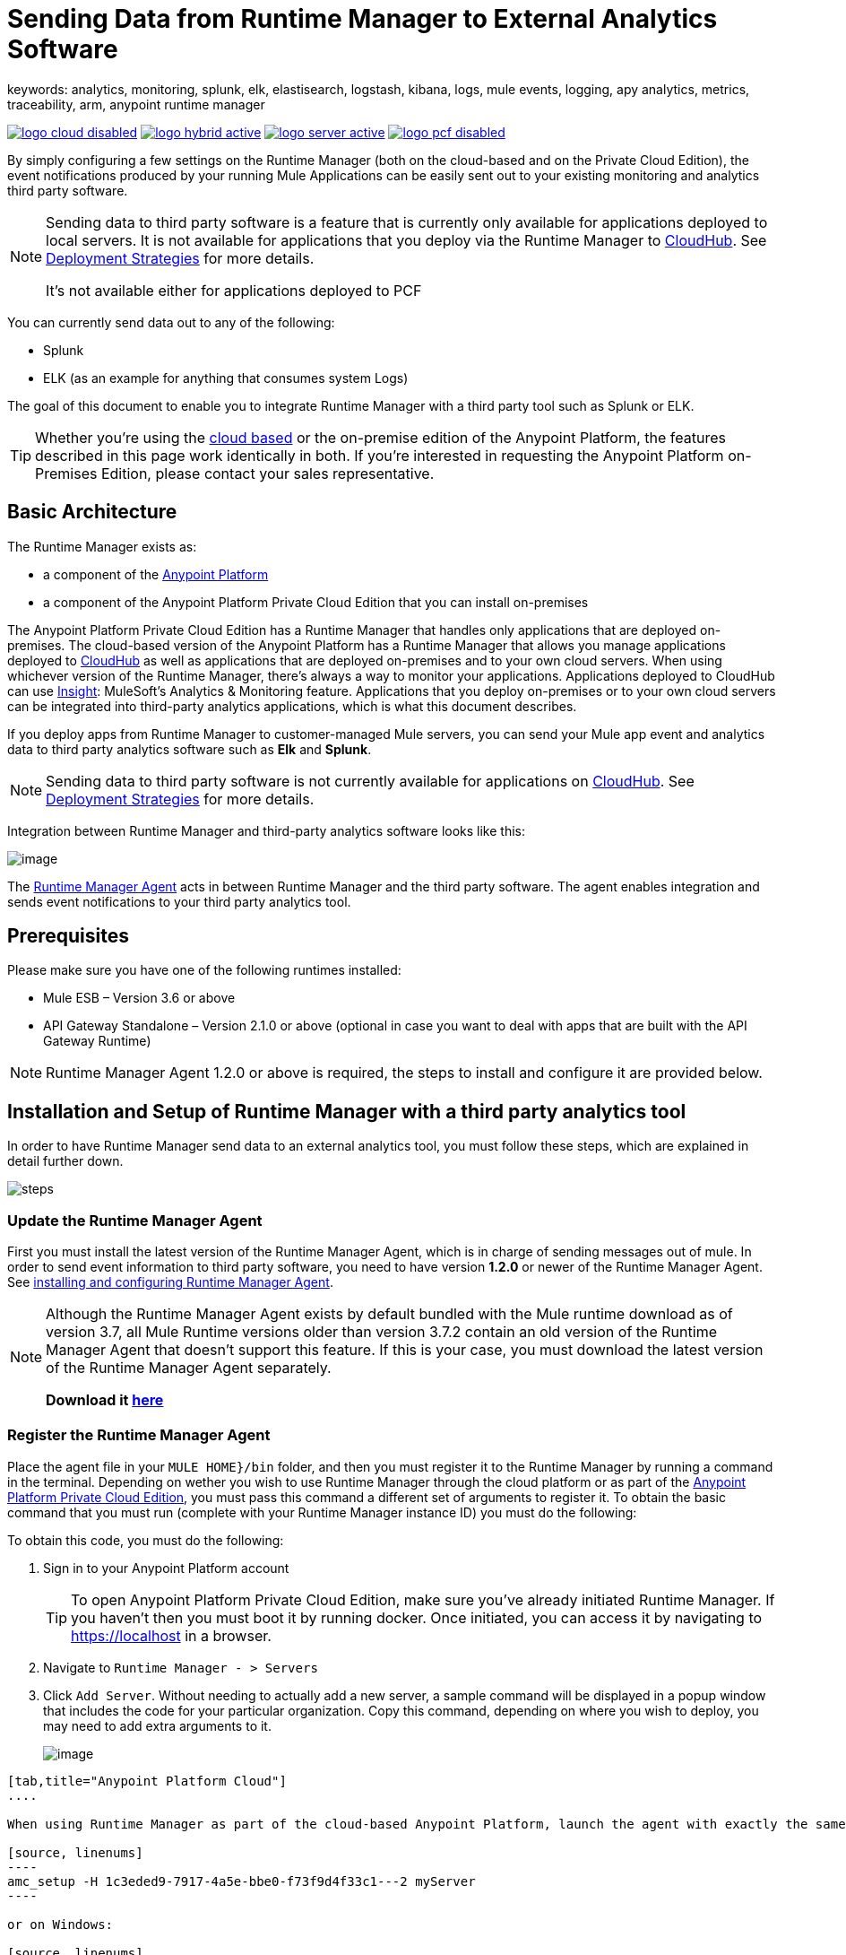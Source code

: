 = Sending Data from Runtime Manager to External Analytics Software
keywords: analytics, monitoring, splunk, elk, elastisearch, logstash, kibana, logs, mule events, logging, apy analytics, metrics, traceability, arm, anypoint runtime manager


image:logo-cloud-disabled.png[link="/runtime-manager/deployment-strategies", title="CloudHub"]
image:logo-hybrid-active.png[link="/runtime-manager/deployment-strategies", title="Hybrid Deployment"]
image:logo-server-active.png[link="/runtime-manager/deployment-strategies", title="Anypoint Platform Private Cloud Edition"]
image:logo-pcf-disabled.png[link="/runtime-manager/deployment-strategies", title="Pivotal Cloud Foundry"]

By simply configuring a few settings on the Runtime Manager (both on the cloud-based and on the Private Cloud Edition), the event notifications produced by your running Mule Applications can be easily sent out to your existing monitoring and analytics third party software.

[NOTE]
====
Sending data to third party software is a feature that is currently only available for applications deployed to local servers. It is not available for applications that you deploy via the Runtime Manager to link:/runtime-manager/cloudhub[CloudHub]. See link:/runtime-manager/deployment-strategies[Deployment Strategies] for more details.

It's not available either for applications deployed to PCF
====

You can currently send data out to any of the following:

* Splunk
* ELK (as an example for anything that consumes system Logs)

The goal of this document to enable you to integrate Runtime Manager with a third party tool such as Splunk or ELK.

[TIP]
Whether you're using the link:https://anypoint.mulesoft.com[cloud based] or the on-premise edition of the Anypoint Platform, the features described in this page work identically in both. If you’re interested in requesting the Anypoint Platform on-Premises Edition, please contact your sales representative.

== Basic Architecture


The Runtime Manager exists as:

* a component of the link:/getting-started/index[Anypoint Platform]
* a component of the Anypoint Platform Private Cloud Edition that you can install on-premises

The Anypoint Platform Private Cloud Edition has a Runtime Manager that handles only applications that are deployed on-premises. The cloud-based version of the Anypoint Platform has a Runtime Manager that allows you manage applications deployed to link:/runtime-manager/index[CloudHub] as well as applications that are deployed on-premises and to your own cloud servers. When using whichever version of the Runtime Manager, there's always a way to monitor your applications. Applications deployed to CloudHub can use link:/runtime-manager/insight[Insight]: MuleSoft’s Analytics & Monitoring feature. Applications that you deploy on-premises or to your own cloud servers can be integrated into third-party analytics applications, which is what this document describes.

////
Applications deployed on Cloud can either use Insights (MuleSoft’s Analytics & Monitoring feature) or be integrated into third party analytics applications for a unified view of monitoring and analytics. Apps deployed on on-prem must be integrated into third party analytics applications.
////

If you deploy apps from Runtime Manager to customer-managed Mule servers, you can send your Mule app event and analytics data to third party analytics software such as *Elk* and *Splunk*.

[NOTE]
Sending data to third party software is not currently available for applications on link:/runtime-manager/cloudhub[CloudHub]. See link:/runtime-manager/deployment-strategies[Deployment Strategies] for more details.

Integration between Runtime Manager and third-party analytics software looks like this:

image:amc_onprem_diagram_detail.jpg[image]

The link:/runtime-manager/runtime-manager-agent[Runtime Manager Agent] acts in between Runtime Manager and the third party software. The agent enables integration and sends event notifications to your third party analytics tool.

== Prerequisites

Please make sure you have one of the following runtimes installed:

* Mule ESB – Version 3.6 or above
* API Gateway Standalone – Version 2.1.0 or above  (optional in case you want to deal with apps that are built with the API Gateway Runtime)

[NOTE]
Runtime Manager Agent 1.2.0 or above is required, the steps to install and configure it are provided below.

== Installation and Setup of Runtime Manager with a third party analytics tool

In order to have Runtime Manager send data to an external analytics tool, you must follow these steps, which are explained in detail further down.

image:steps-for-external-logs.png[steps]


=== Update the Runtime Manager Agent


First you must install the latest version of the Runtime Manager Agent, which is in charge of sending messages out of mule. In order to send event information to third party software, you need to have version *1.2.0* or newer of the Runtime Manager Agent.
See link:/runtime-manager/installing-and-configuring-mule-agent[installing and configuring Runtime Manager Agent].

[NOTE]
====
Although the Runtime Manager Agent exists by default bundled with the Mule runtime download as of version 3.7, all Mule Runtime versions older than version 3.7.2 contain an old version of the Runtime Manager Agent that doesn't support this feature. If this is your case, you must download the latest version of the Runtime Manager Agent separately.

*Download it http://mule-agent.s3.amazonaws.com/1.2.0/mule-agent-1.2.0.zip[here]*
====

=== Register the Runtime Manager Agent

Place the agent file in your `MULE HOME}/bin` folder, and then you must register it to the Runtime Manager by running a command in the terminal. Depending on wether you wish to use Runtime Manager through the cloud platform or as part of the link:/anypoint-platform-private-cloud-edition/[Anypoint Platform Private Cloud Edition], you must pass this command a different set of arguments to register it. To obtain the basic command that you must run (complete with your Runtime Manager instance ID) you must do the following:

To obtain this code, you must do the following:

. Sign in to your Anypoint Platform account
+
[TIP]
To open Anypoint Platform Private Cloud Edition, make sure you've already initiated Runtime Manager. If you haven't then you must boot it by running docker. Once initiated, you can access it by navigating to https://localhost in a browser.

. Navigate to `Runtime Manager - > Servers`
. Click `Add Server`. Without needing to actually add a new server, a sample command will be displayed in a popup window that includes the code for your particular organization. Copy this command, depending on where you wish to deploy, you may need to add extra arguments to it.

+
image:org_code.png[image]


[tabs]
------
[tab,title="Anypoint Platform Cloud"]
....

When using Runtime Manager as part of the cloud-based Anypoint Platform, launch the agent with exactly the same command that you found on the Runtime Manager UI:

[source, linenums]
----
amc_setup -H 1c3eded9-7917-4a5e-bbe0-f73f9d4f33c1---2 myServer
----

or on Windows:

[source, linenums]
----
amc_setup.bat -H 1c3eded9-7917-4a5e-bbe0-f73f9d4f33c1---2 myServer
----

The argument `-H` is an id that references your organization in the Anypoint platform Private Cloud Edition installation.

The final argument of this command is the name that you assign for your Runtime Manager Agent instance, in the above example, `myServer`. This name will then be visible when interacting with the agent from your Runtime Manager console.

....
[tab,title="Anypoint Platform Private Cloud Edition"]
....

When using the Anypoint Platform as an application running on-premises, launch the agent with the following arguments:

[source, linenums]
----
amc_setup -A http://localhost:8080/hybrid/api/v1 -W wss://localhost:8443/mule -C https://dev.anypoint.mulesoft.com/accounts -H 361755d7-c619-42ce-9187-19db7a6d94a0---2 myServer
----

or on Windows:

[source, linenums]
----
amc_setup.bat -A http://localhost:8080/hybrid/api/v1 -W wss://localhost:8443/mule -C https://dev.anypoint.mulesoft.com/accounts -H 361755d7-c619-42ce-9187-19db7a6d94a0---2 myServer
----

The argument `-H` is an id that references your organization in the Anypoint Platform installation.

The final argument of this command is the name that you assign for your Runtime Manager Agent instance, in the above example, `myServer`. This name will then be visible when interacting with the agent from your Runtime Manager console.

Note that three extra arguments must be added to what you copied from the Runtime Manager UI: -A, -W and -C.
* *A* sets the Runtime Manager host address
* *C* sets the Core Services host address
* *W* sets the Mule Communications Manager (MCM) host address

....
------
=== Update the Runtime Manager Agent

If you update the Agent version, it isn't necessary to undeploy the running apps.


[TIP]
For more information on how to install or Update the Runtime Manager Agent, see link:/runtime-manager/installing-and-configuring-mule-agent[installing and configuring Runtime Manager Agent]


image:agent_server.jpg[image]

[NOTE]
Creating multiple agents within a single server is not supported.

==== Verifying Agent Registration

After running the above command, open Runtime Manager to verify that the agent has been registered successfully:

. Sign in to the Anypoint Platform with your credentials
. Go to `Runtime Manager - > Servers`. You should now see that one of those servers is your Agent instance, named with the name you provided when installing it:

image:verify_agent.jpg[image]

=== Configure Mule Custom Events

You can configure the Runtime Manager to send out Mule Events to external software, this includes flow executions, exceptions raised, etc. This works with apps deployed to any runtime, and for both the Runtime Manager in the cloud and the Runtime Manager that comes bundled with the link:/anypoint-platform-private-cloud-edition[Anypoint Platform Private Cloud Edition].

==== Integrating with Splunk

With link:http://www.splunk.com/[Splunk] you can capture and index Mule event notification data into a searchable repository from which you can then generate graphs, reports, alerts, dashboards and visualizations.

image:amc_onprem_diagram_detail_splunk.jpg[image]

===== Configuring your Splunk Account

In order to achieve this you must configure a new source type on your Splunk instance that will have the correct configuration to parse the HTTP Events sent from the Mule API Gateway.
To do this, you have to append the following source type to the $SPLUNK_HOME/opt/splunk/etc/system/local/props.conf
file.

....
[mule]
TRUNCATE = 0
LINE_BREAKER = ([\r\n]+)
SHOULD_LINEMERGE = false
INDEXED_EXTRACTIONS = JSON
KV_MODE = JSON
category = Mule Splunk Integration
description = Mule Agent event information
....

[NOTE]
If this file doesn't exist yet, you must create it.

After making these changes, you must restart your Splunk instance for them to take effect.


*Configurable fields:*

|===
|Field|Data Type|Description|Type|Default Value

|user
|String
|Username to connect to Splunk.
|Required
|

|pass
|String
|The password of the Splunk user.
|Required
|

|host
|String
|IP or hostname of the server where Splunk is running.
|Required
|

|port
|int
|Splunk management port.
|Optional
|8089

|scheme
|String
|Scheme of connection to the Splunk management port. Possible values: http, https.
|Optional
|https

|sslSecurityProtocol
|String
|SSL Security Protocol to use in the https connection. Possible values: TLSv1_2, TLSv1_1, TLSv1, SSLv3.
|Optional
|TLSv1_2

|splunkIndexName
|String
|Splunk index name where all the events must be sent. If the user has the rights,
and the index doesn't exist, then the internal handler will create it.
|Optional
|main

|splunkSource
|String
|The source used on the events sent to Splunk.
|Optional
|mule

|splunkSourceType
|String
|The sourcetype used on the events sent to Splunk.
|Optional
|mule

|dateFormatPattern
|String
|Date format used to format the timestamp.
|Optional
|yyyy-MM-dd'T'HH:mm:ssSZ

|===

*Configuration Example*

[source,yaml]
.Splunk Internal Handler minimum Configuration
....
---
  mule.agent.gw.http.handler.splunk:
    host: 192.168.61.131
    user: admin
    pass: test
....

*Configuring your Runtime Manager Account**

There are three different ways you can configure the Runtime Manager Agent to direct information to your Splunk account:

[tabs]
------
[tab,title="Rest API"]
....
This feature requires the 1.2.0 agent version or newer.

[NOTE]
This feature requires Runtime Manager Agent version 1.2.0 or newer.

. Select the server who's information you want to send out
. In the menu on the right, click *Manage Server* to access the Server's settings
+
image::sending-data-from-arm-to-external-monitoring-software-manage-server.png[]

. Select the *Plugins* tab:
+
image::sending-data-from-arm-to-external-monitoring-software-plugins.png[]

. Select the kind of information that you want to send out in the *Level* dropdown menu
+
image::sending-data-from-arm-to-external-monitoring-software-level.png[]

. On the *Event Tracking* region, activate the *Splunk* switch, this will open a pop up menu where you can provide your Splunk user and password data, as well as the host and port for the connection.
+
image::sending-data-from-arm-to-external-monitoring-software-splunk.png[]

. Optionally, you can open the advanced menu and set up certain formatting properties of the data that will be sent out
+
image:agent-to-splunk-restapi-advanced.png[splunk]

....
[tab,title="HTTP Event Collector"]
....
This feature require 1.3.1 agent version or newer.

[NOTE]
This feature requires Runtime Manager Agent version 1.3.1 or newer.

. First you must obtain a token from Splunk. To do so:
.. Sign in to your Splunk account
.. Navigate to *Settings* -> *Data Inputs*
.. Among the different options, you can find the *HTTP Event Collector*, click the *Add New* link next to it
+
image:splunk-datainput-setup.png[splunk settings]
.. Follow the steps of the wizard to set up a data input and obtain the token for it

. Back in the Runtime Manager, select the server who's information you want to send out
. In the menu on the right, click *Manage Server* to access the Server's settings
+
image::sending-data-from-arm-to-external-monitoring-software-manage-server.png[]

. Select the *Plugins* tab:
+
image::sending-data-from-arm-to-external-monitoring-software-plugins.png[]

. Select the kind of information that you want to send out in the *Level* dropdown menu
+
image::sending-data-from-arm-to-external-monitoring-software-level.png[]

. On the *Event Tracking* region, activate the *Splunk* switch. This will open a pop up menu where you can provide your Splunk user and password data, as well as the host and port for the connection.
+
image::sending-data-from-arm-to-external-monitoring-software-splunk.png[]

+
image:agent-to-splunk-httpevent.png[splunk]

. Select the *HTTP Event Collector* option and then paste the token that Splunk gave you
. Optionally, you can open the advanced menu and set up certain formatting properties of the data that will be sent out
+
image:agent-to-splunk-httpevent-advanced.png[splunk]

[NOTE]
Although you can set values for the Splunk Index, Splunk Source and Splunk Source type when registering your Data Input in your Splunk account, these will be overwritten by the values you configure for these fields in the Advanced section of the Agent Plugins menu.

....
[tab,title="TCP"]
....
This feature require 1.3.1 agent version or newer.

. First you must enable the input source in Splunk. To do so:
.. Sign in to your Splunk account
.. Navigate to *Settings* -> *Data Inputs*
.. Among the different options, you can find the *TCP* option, next to it is an *Add New* link. Click the one you want.
+
image:splunk-datainput-setup-tcp.png[splunk settings]
.. Follow the steps of the wizard to set up a data input

. Back in the Runtime Manager, select the server who's information you want to send out
. In the menu on the right, click *Manage Server* to access the Server's settings
+
image::sending-data-from-arm-to-external-monitoring-software-manage-server.png[]

. Select the *Plugins* tab:
+
image::sending-data-from-arm-to-external-monitoring-software-plugins.png[]

. Select the kind of information that you want to send out in the *Level* dropdown menu
+
image::sending-data-from-arm-to-external-monitoring-software-level.png[]

. On the *Event Tracking* region, activate the *Splunk* switch. This will open a pop up menu where you can provide your Splunk user and password data, as well as the host and port for the connection.
+
image::sending-data-from-arm-to-external-monitoring-software-splunk.png[]

. Activate the *Splunk* switch, this will open a pop up menu. In the Dropdown pick *TCP*, then provide the host and port for the connection.
+
image:agent-to-splunk-tcp.png[splunk]

....
------

==== Integrating with an ELK Stack

ELK combines three open source tools (Elasticsearch, Logstash, Kibana) that work together to help you store, search and analyze log data. You can output the Mule event notifications as generic system logs, which can be handled by your ELK stack. Logstash captures and indexes the data into the log, from which you can then use Elastisearch and Kibana to generate graphs, reports, alerts, dashboards and visualizations.
The Agent helps you store all of the Event Notifications produced from the Mule runtime flows into a configurable log file with a rolling file policy.

image:amc_onprem_diagram_detail_elk.jpg[image]

To direct information to the folder where your ELK stack reads from, you must do the following:

. Select the server who's information you want to send out
. In the menu on the right, click *Manage Server* to access the Server's settings
+
image::sending-data-from-arm-to-external-monitoring-software-manage-server.png[]

. Select the *Plugins* tab:
+
image::sending-data-from-arm-to-external-monitoring-software-plugins.png[]

. Select the kind of information that you want to send out in the *Level* dropdown menu
+
image::sending-data-from-arm-to-external-monitoring-software-level.png[]

. On the *Event Tracking* region, activate the *ELK* switch. This will open a pop up menu where you can provide the address to the folder where you keep the log files that your ELK stack reads.
+
image::sending-data-from-arm-to-external-monitoring-software-elk.png[]

. Optionally, you can open the advanced menu and set up certain formatting properties of the data you send out and how the information is archived.
+
image:elk_config_advanced.jpg[ELK advanced]

=== Configure API Analytics

Before you can set up the connection to external software through the Runtime Manager UI, you must first make some changes to the API Gateway to prepare it for this.

. In your API Gateway Standalone directory, look for the `conf/wrapper.conf` file
. In it find the following line and make sure that the property is set to "true"
+
[source,java,linenums]
----
wrapper.java.additional.<n>=-Danypoint.platform.analytics_enabled=true
----

. Look for this other line:
+
[source,java,linenums]
----
wrapper.java.additional.<n>=-Danypoint.platform.analytics_base_uri=https://analytics-ingest.anypoint.mulesoft.com
----
. Remove the URL in it, so that it looks like this:
+
[source,java,linenums]
----
wrapper.java.additional.<n>=-Danypoint.platform.analytics_base_uri=
----
. When using Anypoint Platform Private Cloud Edition, there's one more parameter you need to change:
+
[source,java,linenums]
----
wrapper.java.additional.<n>=-Danypoint.platform.on_prem=true
----
+
`anypoint.platfrom.on_prem` is set to `false` by default. To manage it through the Anypoint Platform Private Cloud Edition, you must set it to `true`. To manage it throguh the Runtime Manager in the cloud, leave it as `false`.

[TIP]
Note that in the above code snippets, when lines that contain `.<n>`, that should be replaced with an integer number that is unique within the wrapper.

Once you have set up your Stand Alone API Gateway, the steps for connecting to Splunk and ELK are identical to those when dealing with Mule Custom Events, except that you should set them up via the corresponding switches.

image::sending-data-from-arm-to-external-monitoring-software-api-analytics.png[]

[WARNING]
If you modify your `wrapper.conf` file as described above but don't assign an external destination for your data (as you can do via the Runtime Manager UI), then this analytics data will be stored in a queue in the server where the API Gateway is being run and could pile up to the point of crashing the system.

== Integrating API Analytics with Splunk and ELK

Once you've configured your API Gateway, you can now return to Runtime Manager and see that your servers have some additional options in their menu.

image::sending-data-from-arm-to-external-monitoring-software-api-analytics.png[]

You can now set up the sending of API analytics to both Splunk and ELK, you configure exactly in the same way as you do when sending business events to them. See <<Integrating with an ELK Stack, Integrating with an ELK Stack>> and <<Integrating with Splunk, Integrating with Splunk>>.

== Encrypting Passwords

It's recommended that you assign a master password to your Mule runtime instance or your API Gateway Standalone instance when launching these. If you don't, then when setting up your credentials for external applications via the Runtime Manager UI, these will be stored as plain text in the `conf/mule-agent.yml` file. This is not recommendable for security reasons.

Instead, what you should do is launch Mule runtime or API Gateway runtime with an extra argument that is then used to encrypt these passwords when storing them in this .yaml file.


[tabs]
------
[tab,title="Mule runtime"]
....

[source]
----
{MULE_HOME}/bin/mule -M-Dmule.agent.configuration.password=myMasterPassword
----

or on Windows:

[source]
----
{MULE_HOME}\bin\mule.bat -M-Dmule.agent.configuration.password=myMasterPassword
----


....
[tab,title="API Gateway runtime - deprecated"]
....

[source]
----
{MULE_HOME}/bin/gateway -M-Dmule.agent.configuration.password=myMasterPassword
----

or on windows:

[source]
----
{MULE_HOME}\bin\gateway.bat -M-Dmule.agent.configuration.password=myMasterPassword
----

....
------

Note that, in order to have access to these encrypted passwords when you restart Mule runtime or API Gateway runtime, you must assign the same master password you used when generating them.
In the case that you decide to change the master password or you omitted it when you launched the runtime, you have to reassign your passwords through the Runtime Manager UI to keep the third party integrations working.

== See Also

* link:/runtime-manager/managing-servers[Managing Servers]
* link:/runtime-manager/monitoring[Monitoring Applications]
* Learn how to first link:/runtime-manager/deploying-to-your-own-servers[Deploy Applications to your Own Servers]
* link:/runtime-manager/managing-deployed-applications[Managing Deployed Applications] contains more information on how to manage your application once deployed
* link:/runtime-manager/managing-applications-on-your-own-servers[Managing Applications on Your Own Servers] contains more information specific to on-premise deployments
* A link:/runtime-manager/runtime-manager-api[REST APIs] is also available for deployment to your servers.
